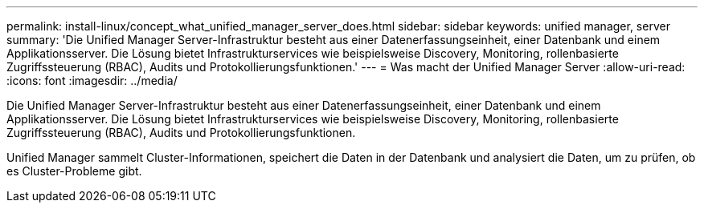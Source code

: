 ---
permalink: install-linux/concept_what_unified_manager_server_does.html 
sidebar: sidebar 
keywords: unified manager, server 
summary: 'Die Unified Manager Server-Infrastruktur besteht aus einer Datenerfassungseinheit, einer Datenbank und einem Applikationsserver. Die Lösung bietet Infrastrukturservices wie beispielsweise Discovery, Monitoring, rollenbasierte Zugriffssteuerung (RBAC), Audits und Protokollierungsfunktionen.' 
---
= Was macht der Unified Manager Server
:allow-uri-read: 
:icons: font
:imagesdir: ../media/


[role="lead"]
Die Unified Manager Server-Infrastruktur besteht aus einer Datenerfassungseinheit, einer Datenbank und einem Applikationsserver. Die Lösung bietet Infrastrukturservices wie beispielsweise Discovery, Monitoring, rollenbasierte Zugriffssteuerung (RBAC), Audits und Protokollierungsfunktionen.

Unified Manager sammelt Cluster-Informationen, speichert die Daten in der Datenbank und analysiert die Daten, um zu prüfen, ob es Cluster-Probleme gibt.
